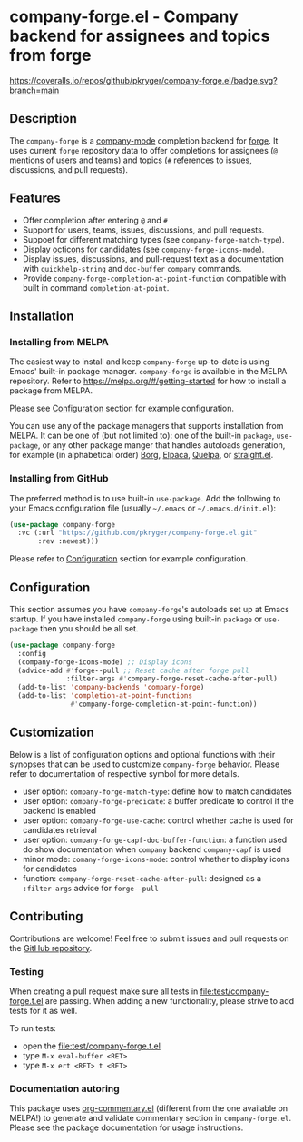#+STARTUP: showeverything
#+STARTUP: literallinks
#+OPTIONS: toc:nil num:nil author:nil
* company-forge.el - Company backend for assignees and topics from forge
:PROPERTIES:
:CUSTOM_ID: company-forge.el---company-backend-for-assignees-and-topics-from-forge
:END:
[[https://melpa.org/#/company-forge][https://melpa.org/packages/company-forge-badge.svg]]
[[https://github.com/pkryger/company-forge.el/actions/workflows/test.yml][https://github.com/pkryger/company-forge.el/actions/workflows/test.yml/badge.svg]]
[[https://coveralls.io/github/pkryger/company-forge.el?branch=main][https://coveralls.io/repos/github/pkryger/company-forge.el/badge.svg?branch=main]]

** Description
:PROPERTIES:
:CUSTOM_ID: description
:END:
The =company-forge= is a
[[https://github.com/company-mode/company-mode][company-mode]] completion
backend for [[https://github.com/magit/forge][forge]].  It uses current =forge=
repository data to offer completions for assignees (~@~ mentions of users and
teams) and topics (~#~ references to issues, discussions, and pull requests).

** Features
:PROPERTIES:
:CUSTOM_ID: features
:END:
- Offer completion after entering ~@~ and ~#~
- Support for users, teams, issues, discussions, and pull requests.
- Suppoet for different matching types (see =company-forge-match-type=).
- Display [[https://github.com/primer/octicons][octicons]] for candidates (see
  ~company-forge-icons-mode~).
- Display issues, discussions, and pull-request text as a documentation with
  =quickhelp-string= and =doc-buffer= =company= commands.
- Provide ~company-forge-completion-at-point-function~ compatible with built in
  command ~completion-at-point~.

** Installation
:PROPERTIES:
:CUSTOM_ID: installation
:END:
*** Installing from MELPA
:PROPERTIES:
:CUSTOM_ID: installing-from-melpa
:END:
The easiest way to install and keep =company-forge= up-to-date is using Emacs'
built-in package manager.  =company-forge= is available in the MELPA
repository.  Refer to https://melpa.org/#/getting-started for how to install a
package from MELPA.

Please see [[#configuration][Configuration]] section for example configuration.

You can use any of the package managers that supports installation from MELPA.
It can be one of (but not limited to): one of the built-in =package=,
=use-package=, or any other package manger that handles autoloads generation,
for example (in alphabetical order)
[[https://github.com/emacscollective/borg][Borg]],
[[https://github.com/progfolio/elpaca][Elpaca]],
[[https://github.com/quelpa/quelpa][Quelpa]], or
[[https://github.com/radian-software/straight.el][straight.el]].


*** Installing from GitHub
:PROPERTIES:
:CUSTOM_ID: installing-from-github
:END:
The preferred method is to use built-in =use-package=.  Add the following to
your Emacs configuration file (usually =~/.emacs= or =~/.emacs.d/init.el=):

#+begin_src emacs-lisp :results value silent
(use-package company-forge
  :vc (:url "https://github.com/pkryger/company-forge.el.git"
       :rev :newest)))
#+end_src

Please refer to [[#configuration][Configuration]] section for example configuration.

** Configuration
:PROPERTIES:
:CUSTOM_ID: configuration
:END:
This section assumes you have =company-forge='s autoloads set up at Emacs startup.
If you have installed =company-forge= using built-in =package= or =use-package=
then you should be all set.

#+begin_src emacs-lisp :results value silent
(use-package company-forge
  :config
  (company-forge-icons-mode) ;; Display icons
  (advice-add #'forge--pull ;; Reset cache after forge pull
              :filter-args #'company-forge-reset-cache-after-pull)
  (add-to-list 'company-backends 'company-forge)
  (add-to-list 'completion-at-point-functions
               #'company-forge-completion-at-point-function))
#+end_src

** Customization
:PROPERTIES:
:CUSTOM_ID: customization
:END:
Below is a list of configuration options and optional functions with their
synopses that can be used to customize =company-forge= behavior.  Please refer
to documentation of respective symbol for more details.

- user option: =company-forge-match-type=: define how to match candidates
- user option: =company-forge-predicate=: a buffer predicate to control if the
  backend is enabled
- user option: =company-forge-use-cache=: control whether cache is used for
  candidates retrieval
- user option: =company-forge-capf-doc-buffer-function=: a function used do
  show documentation when =company= backend ~company-capf~ is used
- minor mode: =comany-forge-icons-mode=: control whether to display icons for
  candidates
- function: =company-forge-reset-cache-after-pull=: designed as a
  =:filter-args= advice for =forge--pull=

** Contributing
:PROPERTIES:
:CUSTOM_ID: contributing
:END:
Contributions are welcome! Feel free to submit issues and pull requests on the
[[https://github.com/pkryger/company-forge.el][GitHub repository]].

*** Testing
:PROPERTIES:
:CUSTOM_ID: testing
:END:
When creating a pull request make sure all tests in
[[file:test/company-forge.t.el]] are passing.  When adding a new functionality,
please strive to add tests for it as well.

To run tests:
- open the [[file:test/company-forge.t.el]]
- type ~M-x eval-buffer <RET>~
- type ~M-x ert <RET> t <RET>~

*** Documentation autoring
:PROPERTIES:
:CUSTOM_ID: documentation-authoring
:END:
This package uses
[[https://github.com/pkryger/org-commentary.el][org-commentary.el]] (different
from the one available on MELPA!) to generate and validate commentary section
in =company-forge.el=.  Please see the package documentation for usage
instructions.

** License                                                         :noexport:
:PROPERTIES:
:CUSTOM_ID: license
:END:
This package is licensed under the
[[https://github.com/pkryger/company-forge.el?tab=readme-ov-file#MIT-1-ov-file][MIT License]].

--------------

Happy coding! If you encounter any issues or have suggestions for improvements,
please don't hesitate to reach out on the
[[https://github.com/pkryger/company-forge.el][GitHub repository]].  Your feedback
is highly appreciated.

# LocalWords: MELPA DWIM

